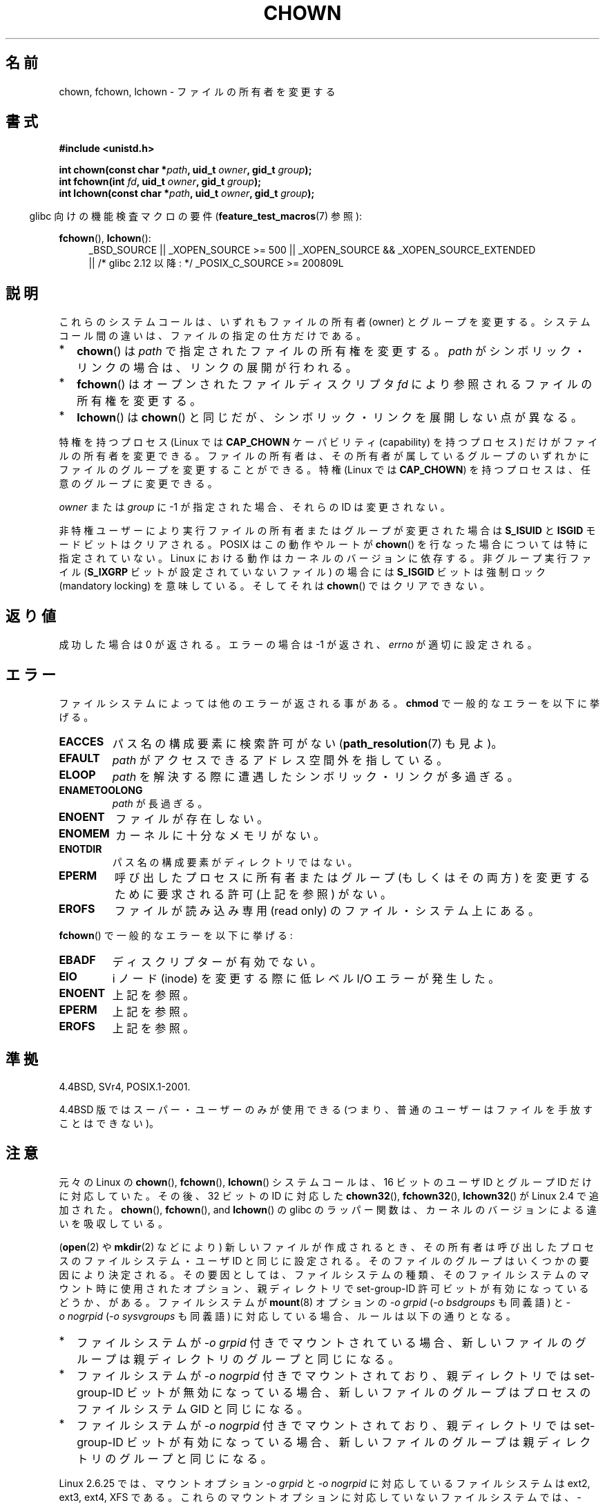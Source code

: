 .\" Copyright (c) 1992 Drew Eckhardt (drew@cs.colorado.edu), March 28, 1992
.\" and Copyright (c) 1998 Andries Brouwer (aeb@cwi.nl)
.\" and Copyright (c) 2007, 2008 Michael Kerrisk <mtk.manpages@gmail.com>
.\"
.\" %%%LICENSE_START(VERBATIM)
.\" Permission is granted to make and distribute verbatim copies of this
.\" manual provided the copyright notice and this permission notice are
.\" preserved on all copies.
.\"
.\" Permission is granted to copy and distribute modified versions of this
.\" manual under the conditions for verbatim copying, provided that the
.\" entire resulting derived work is distributed under the terms of a
.\" permission notice identical to this one.
.\"
.\" Since the Linux kernel and libraries are constantly changing, this
.\" manual page may be incorrect or out-of-date.  The author(s) assume no
.\" responsibility for errors or omissions, or for damages resulting from
.\" the use of the information contained herein.  The author(s) may not
.\" have taken the same level of care in the production of this manual,
.\" which is licensed free of charge, as they might when working
.\" professionally.
.\"
.\" Formatted or processed versions of this manual, if unaccompanied by
.\" the source, must acknowledge the copyright and authors of this work.
.\" %%%LICENSE_END
.\"
.\" Modified by Michael Haardt <michael@moria.de>
.\" Modified 1993-07-21 by Rik Faith <faith@cs.unc.edu>
.\" Modified 1996-07-09 by Andries Brouwer <aeb@cwi.nl>
.\" Modified 1996-11-06 by Eric S. Raymond <esr@thyrsus.com>
.\" Modified 1997-05-18 by Michael Haardt <michael@cantor.informatik.rwth-aachen.de>
.\" Modified 2004-06-23 by Michael Kerrisk <mtk.manpages@gmail.com>
.\" 2007-07-08, mtk, added an example program; updated SYNOPSIS
.\" 2008-05-08, mtk, Describe rules governing ownership of new files
.\"     (bsdgroups versus sysvgroups, and the effect of the parent
.\"     directory's set-group-ID permission bit).
.\"
.\"*******************************************************************
.\"
.\" This file was generated with po4a. Translate the source file.
.\"
.\"*******************************************************************
.TH CHOWN 2 2010\-11\-22 Linux "Linux Programmer's Manual"
.SH 名前
chown, fchown, lchown \- ファイルの所有者を変更する
.SH 書式
\fB#include <unistd.h>\fP
.sp
\fBint chown(const char *\fP\fIpath\fP\fB, uid_t \fP\fIowner\fP\fB, gid_t \fP\fIgroup\fP\fB);\fP
.br
\fBint fchown(int \fP\fIfd\fP\fB, uid_t \fP\fIowner\fP\fB, gid_t \fP\fIgroup\fP\fB);\fP
.br
\fBint lchown(const char *\fP\fIpath\fP\fB, uid_t \fP\fIowner\fP\fB, gid_t \fP\fIgroup\fP\fB);\fP
.sp
.in -4n
glibc 向けの機能検査マクロの要件 (\fBfeature_test_macros\fP(7)  参照):
.in
.sp
\fBfchown\fP(), \fBlchown\fP():
.PD 0
.ad l
.RS 4
_BSD_SOURCE || _XOPEN_SOURCE\ >=\ 500 || _XOPEN_SOURCE\ &&\ _XOPEN_SOURCE_EXTENDED
.br
|| /* glibc 2.12 以降: */ _POSIX_C_SOURCE\ >=\ 200809L
.RE
.ad
.PD
.SH 説明
これらのシステムコールは、いずれもファイルの所有者 (owner) とグループを変更する。システムコール間の違いは、ファイルの指定の仕方だけである。
.IP * 2
\fBchown\fP()  は \fIpath\fP で指定されたファイルの所有権を変更する。 \fIpath\fP
がシンボリック・リンクの場合は、リンクの展開が行われる。
.IP *
\fBfchown\fP()  はオープンされたファイルディスクリプタ \fIfd\fP により参照されるファイルの所有権を変更する。
.IP *
\fBlchown\fP()  は \fBchown\fP()  と同じだが、シンボリック・リンクを展開しない点が異なる。
.PP
特権を持つプロセス (Linux では \fBCAP_CHOWN\fP ケーパビリティ (capability) を持つプロセス) だけが
ファイルの所有者を変更できる。 ファイルの所有者は、その所有者が属しているグループのいずれかに ファイルのグループを変更することができる。 特権
(Linux では \fBCAP_CHOWN\fP)  を持つプロセスは、任意のグループに変更できる。

\fIowner\fP または \fIgroup\fP に \-1 が指定された場合、それらの ID は変更されない。

.\" In Linux 2.0 kernels, superuser was like everyone else
.\" In 2.2, up to 2.2.12, these bits were not cleared for superuser.
.\" Since 2.2.13, superuser is once more like everyone else.
非特権ユーザーにより実行ファイルの所有者またはグループが 変更された場合は \fBS_ISUID\fP と \fBISGID\fP モードビットはクリアされる。
POSIX はこの動作やルートが \fBchown\fP()  を行なった場合については特に指定されていない。 Linux
における動作はカーネルのバージョンに依存する。 非グループ実行ファイル (\fBS_IXGRP\fP ビットが設定されていないファイル) の場合には
\fBS_ISGID\fP ビットは強制ロック (mandatory locking) を意味している。 そしてそれは \fBchown\fP()
ではクリアできない。
.SH 返り値
成功した場合は 0 が返される。エラーの場合は \-1 が返され、 \fIerrno\fP が適切に設定される。
.SH エラー
ファイルシステムによっては他のエラーが返される事がある。 \fBchmod\fP で一般的なエラーを以下に挙げる。
.TP 
\fBEACCES\fP
パス名の構成要素に検索許可がない (\fBpath_resolution\fP(7)  も見よ)。
.TP 
\fBEFAULT\fP
\fIpath\fP がアクセスできるアドレス空間外を指している。
.TP 
\fBELOOP\fP
\fIpath\fP を解決する際に遭遇したシンボリック・リンクが多過ぎる。
.TP 
\fBENAMETOOLONG\fP
\fIpath\fP が長過ぎる。
.TP 
\fBENOENT\fP
ファイルが存在しない。
.TP 
\fBENOMEM\fP
カーネルに十分なメモリがない。
.TP 
\fBENOTDIR\fP
パス名の構成要素がディレクトリではない。
.TP 
\fBEPERM\fP
呼び出したプロセスに所有者またはグループ (もしくはその両方) を変更するために 要求される許可 (上記を参照) がない。
.TP 
\fBEROFS\fP
ファイルが読み込み専用 (read only) のファイル・システム上にある。
.PP
\fBfchown\fP()  で一般的なエラーを以下に挙げる:
.TP 
\fBEBADF\fP
ディスクリプターが有効でない。
.TP 
\fBEIO\fP
i ノード (inode) を変更する際に低レベル I/O エラーが発生した。
.TP 
\fBENOENT\fP
上記を参照。
.TP 
\fBEPERM\fP
上記を参照。
.TP 
\fBEROFS\fP
上記を参照。
.SH 準拠
4.4BSD, SVr4, POSIX.1\-2001.

.\" chown():
.\" SVr4 documents EINVAL, EINTR, ENOLINK and EMULTIHOP returns, but no
.\" ENOMEM.  POSIX.1 does not document ENOMEM or ELOOP error conditions.
.\" fchown():
.\" SVr4 documents additional EINVAL, EIO, EINTR, and ENOLINK
.\" error conditions.
4.4BSD 版ではスーパー・ユーザーのみが使用できる (つまり、普通のユーザーはファイルを手放すことはできない)。
.SH 注意
元々の Linux の \fBchown\fP(), \fBfchown\fP(), \fBlchown\fP() システムコールは、
16 ビットのユーザ ID とグループ ID だけに対応していた。
その後、 32 ビットの ID に対応した \fBchown32\fP(), \fBfchown32\fP(), \fBlchown32\fP()
が Linux 2.4 で追加された。
\fBchown\fP(), \fBfchown\fP(), and \fBlchown\fP() の glibc のラッパー関数は、
カーネルのバージョンによる違いを吸収している。

(\fBopen\fP(2)  や \fBmkdir\fP(2)  などにより) 新しいファイルが作成されるとき、
その所有者は呼び出したプロセスのファイルシステム・ユーザ ID と 同じに設定される。 そのファイルのグループはいくつかの要因により決定される。
その要因としては、 ファイルシステムの種類、そのファイルシステムのマウント時に 使用されたオプション、親ディレクトリで set\-group\-ID
許可ビットが 有効になっているどうか、がある。 ファイルシステムが \fBmount\fP(8)  オプションの \fI\-o\ grpid\fP (\fI\-o\ bsdgroups\fP も同義語) と \fI\-o\ nogrpid\fP (\fI\-o sysvgroups\fP も同義語)
に対応している場合、ルールは以下の通りとなる。
.IP * 2
ファイルシステムが \fI\-o\ grpid\fP 付きでマウントされている場合、新しいファイルのグループは 親ディレクトリのグループと同じになる。
.IP *
ファイルシステムが \fI\-o\ nogrpid\fP 付きでマウントされており、親ディレクトリでは set\-group\-ID ビットが
無効になっている場合、新しいファイルのグループは プロセスのファイルシステム GID と同じになる。
.IP *
ファイルシステムが \fI\-o\ nogrpid\fP 付きでマウントされており、親ディレクトリでは set\-group\-ID ビットが
有効になっている場合、新しいファイルのグループは 親ディレクトリのグループと同じになる。
.PP
Linux 2.6.25 では、マウントオプション \fI\-o\ grpid\fP と \fI\-o\ nogrpid\fP に対応しているファイルシステムは
ext2, ext3, ext4, XFS である。 これらのマウントオプションに対応していないファイルシステムでは、 \fI\-o\ nogrpid\fP
に関するルールが適用される。
.PP
\fBchown\fP()  方式は UID マッピングを使用した NFS ファイル・システムを侵害する。
さらにファイルの内容にアクセスする全てのシステム・コールを侵害する。 これは \fBchown\fP()  が既にオープンされたファイルに対する
アクセスをただちに取り消すことによる。 クライアント側のキャッシュにより所有権が変更されて
ユーザーのアクセスが許した時点と、実際に他のクライアントでユーザーによって ファイルにアクセスできる時点との間に時間差があるかもしれない。

Linux の 2.1.81 より前のバージョン (特に 2.1.46 以前) では、 \fBchown\fP()  はシンボリック・リンクを追跡しない。
Linux 2.1.81 以降では \fBchown\fP()  はシンボリック・リンクを追跡し、新たなシステム・コール \fBlchown\fP()
はシンボリック・リンクを追跡しない。 Linux 2.1.86 以降ではこの新しいコール (古い \fBchown\fP()  と全く同じ動作を行なう)
は同じシステムコール番号を持ち \fBchown\fP()  は新しく導入された番号を持つ。
.SH 例
.PP
以下のプログラムは、 二つ目のコマンドライン引き数で指定された名前のファイルの所有者を、 一つ目のコマンドライン引き数で指定された値に変更する。
新しい所有者は、数字のユーザ ID かユーザ名のいずれかで指定できる (ユーザ名で指定した場合には、 \fBgetpwnam\fP(3)
を使ってシステムのパスワードファイルの検索が行われ、 ユーザ ID への変換が行われる)。
.nf

#include <pwd.h>
#include <stdio.h>
#include <stdlib.h>
#include <unistd.h>

int
main(int argc, char *argv[])
{
    uid_t uid;
    struct passwd *pwd;
    char *endptr;

    if (argc != 3 || argv[1][0] == \(aq\e0\(aq) {
        fprintf(stderr, "%s <owner> <file>\en", argv[0]);
        exit(EXIT_FAILURE);
    }

    uid = strtol(argv[1], &endptr, 10);  /* Allow a numeric string */

    if (*endptr != \(aq\e0\(aq) {         /* Was not pure numeric string */
        pwd = getpwnam(argv[1]);   /* Try getting UID for username */
        if (pwd == NULL) {
            perror("getpwnam");
            exit(EXIT_FAILURE);
        }

        uid = pwd\->pw_uid;
    }

    if (chown(argv[2], uid, \-1) == \-1) {
        perror("chown");
        exit(EXIT_FAILURE);
    }

    exit(EXIT_SUCCESS);
}
.fi
.SH 関連項目
\fBchmod\fP(2), \fBfchownat\fP(2), \fBflock\fP(2), \fBpath_resolution\fP(7),
\fBsymlink\fP(7)
.SH この文書について
この man ページは Linux \fIman\-pages\fP プロジェクトのリリース 3.50 の一部
である。プロジェクトの説明とバグ報告に関する情報は
http://www.kernel.org/doc/man\-pages/ に書かれている。
